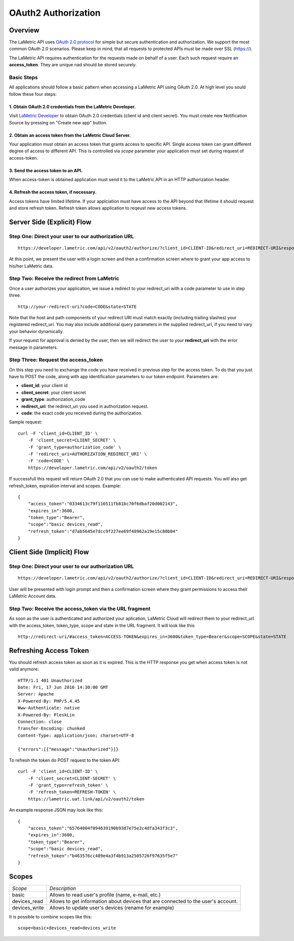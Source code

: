 .. _cloud-authorization
    
OAuth2 Authorization
====================

Overview
--------
The LaMetric API uses `OAuth 2.0 protocol <https://tools.ietf.org/html/draft-ietf-oauth-v2-12>`_ for simple but secure authentication and authorization. We support the most common OAuth 2.0 scenarios. Please keep in mind, that all requests to protected APIs must be made over SSL (https://).

The LaMetric API requires authentication for the requests made on behalf of a user. Each such request require an **access_token**. They are unique nad should be stored securely. 

Basic Steps
^^^^^^^^^^^

All applications should follow a basic pattern when accessing a LaMetric API using OAuth 2.0. At high level you sould follow these four steps:

1. Obtain OAuth 2.0 credentials from the LaMetric Developer.
````````````````````````````````````````````````````````````
Visit `LaMetric Developer <https://developer.lametric.com>`_ to obtain OAuth 2.0 credentials (client id and client secret). You must create new Notification Source by pressing on "Create new app" button.

2. Obtain an access token from the LaMetric Cloud Server.
``````````````````````````````````````````````````````````
Your application must obtain an access token that grants access to specific API. Single access token can grant different degree of access to different API. This is controlled via `scope` parameter your application must set during request of access-token.

3. Send the access token to an API.
`````````````````````````````````````
When access-token is obtained application must send it to the LaMetric API in an HTTP authorization header.

4. Refresh the access token, if necessary.
```````````````````````````````````````````
Access tokens have limited lifetime. If your applciation must have access to the API beyond that lifetime it should request and store refresh token. Refresh token allows application to reqeust new access tokens.

Server Side (Explicit) Flow
----------------------------

.. image:: ../images/oauth2_explicit_flow.png


Step One: Direct your user to our authorization URL
^^^^^^^^^^^^^^^^^^^^^^^^^^^^^^^^^^^^^^^^^^^^^^^^^^^
::

	https://developer.lametric.com/api/v2/oauth2/authorize/?client_id=CLIENT-ID&redirect_uri=REDIRECT-URI&response_type=code&scope=SCOPE&state=STATE

At this point, we present the user with a login screen and then a confirmation screen where to grant your app access to his/her LaMetric data.


Step Two: Receive the redirect from LaMetric
^^^^^^^^^^^^^^^^^^^^^^^^^^^^^^^^^^^^^^^^^^^^
Once a user authorizes your application, we issue a redirect to your redirect_uri with a code parameter to use in step three.
::

	http://your-redirect-uri?code=CODE&state=STATE

Note that the host and path components of your redirect URI must match exactly (including trailing slashes) your registered redirect_uri. You may also include additional query parameters in the supplied redirect_uri, if you need to vary your behavior dynamically.


If your request for approval is denied by the user, then we will redirect the user to your **redirect_uri** with the error message in parameters.


Step Three: Request the access_token
^^^^^^^^^^^^^^^^^^^^^^^^^^^^^^^^^^^^
On this step you need to exchange the code you have received in previous step for the access token. To do that you just have to POST the code, along with app identification parameters to our token endpoint. Parameters are:

* **client_id**: your client id
* **client_secret**: your client secret
* **grant_type**: authorization_code 
* **redirect_uri**: the redirect_uri you used in authorization request.
* **code**: the exact code you received during the authorization.

Sample request:
::

	curl -F 'client_id=CLIENT_ID' \
	    -F 'client_secret=CLIENT_SECRET' \
	    -F 'grant_type=authorization_code' \
	    -F 'redirect_uri=AUTHORIZATION_REDIRECT_URI' \
	    -F 'code=CODE' \
	    https://developer.lametric.com/api/v2/oauth2/token

If successfull this request will return OAuth 2.0 that you can use to make authenticated API requests. You will also get refresh_token, expiration interval and scopes. Example:
::

	{
	    "access_token":"0334613c79f116511fb81bc70f6dbaf20d002143",
	    "expires_in":3600,
	    "token_type":"Bearer",
	    "scope":"basic devices_read",
	    "refresh_token":"d7ab5645e7dcc9f227ee69f40962a19e15c80b04"
	}


Client Side (Implicit) Flow
---------------------------

.. image:: ../images/oauth2_implicit_flow.png


Step One: Direct your user to our authorization URL 
^^^^^^^^^^^^^^^^^^^^^^^^^^^^^^^^^^^^^^^^^^^^^^^^^^^
::

	https://developer.lametric.com/api/v2/oauth2/authorize/?client_id=CLIENT-ID&redirect_uri=REDIRECT-URI&response_type=token&scope=SCOPE&state=STATE

User will be presented with login prompt and then a confirmation screen where they grant permissions to access their LaMetric Account data. 


Step Two: Receive the access_token via the URL fragment
^^^^^^^^^^^^^^^^^^^^^^^^^^^^^^^^^^^^^^^^^^^^^^^^^^^^^^^^

As soon as the user is authenticated and authorized your aplication, LaMetric Cloud will redirect them to your redirect_url with the access_token, token_type, scope and state in the URL fragment. It will look like this:
::

	http://redirect-uri/#access_token=ACCESS-TOKEN&expires_in=3600&token_type=Bearer&scope=SCOPE&state=STATE


Refreshing Access Token
-----------------------

You should refresh access token as soon as it is expired. This is the HTTP response you get when access token is not valid anymore:
::
	HTTP/1.1 401 Unauthorized
	Date: Fri, 17 Jun 2016 14:30:00 GMT
	Server: Apache
	X-Powered-By: PHP/5.4.45
	Www-Authenticate: native
	X-Powered-By: PleskLin
	Connection: close
	Transfer-Encoding: chunked
	Content-Type: application/json; charset=UTF-8

	{"errors":[{"message":"Unauthorized"}]}

To refresh the token do POST request to the token API:
::
	curl -F 'client_id=CLIENT-ID' \
	    -F 'client_secret=CLIENT-SECRET' \
	    -F 'grant_type=refresh_token' \
	    -F 'refresh_token=REFRESH-TOKEN' \
	    https://lametric.uat.link/api/v2/oauth2/token

An example response JSON may look like this: ::

	{
	    "access_token":"65764004f094639190b93d7e75e2c4dfa343f3c3",
	    "expires_in":3600,
	    "token_type":"Bearer",
	    "scope":"basic devices_read",
	    "refresh_token":"b463576cc489e4a3f4b913a2505726f97635f5e7"
	}

Scopes
-------------

+----------------------+---------------------------------------------------+
|*Scope*               |*Description*                                      |
+----------------------+---------------------------------------------------+
|basic                 | Allows to read user's profile (name, e-mail, etc.)|
+----------------------+---------------------------------------------------+
|devices_read          | Allows to get information about devices that are  |
|                      | connected to the user's account.                  |
+----------------------+---------------------------------------------------+
|devices_write         | Allows to update user's devices (rename for       |
|                      | example)                                          |
+----------------------+---------------------------------------------------+

It is possible to combine scopes like this::

	scope=basic+devices_read+devices_write
